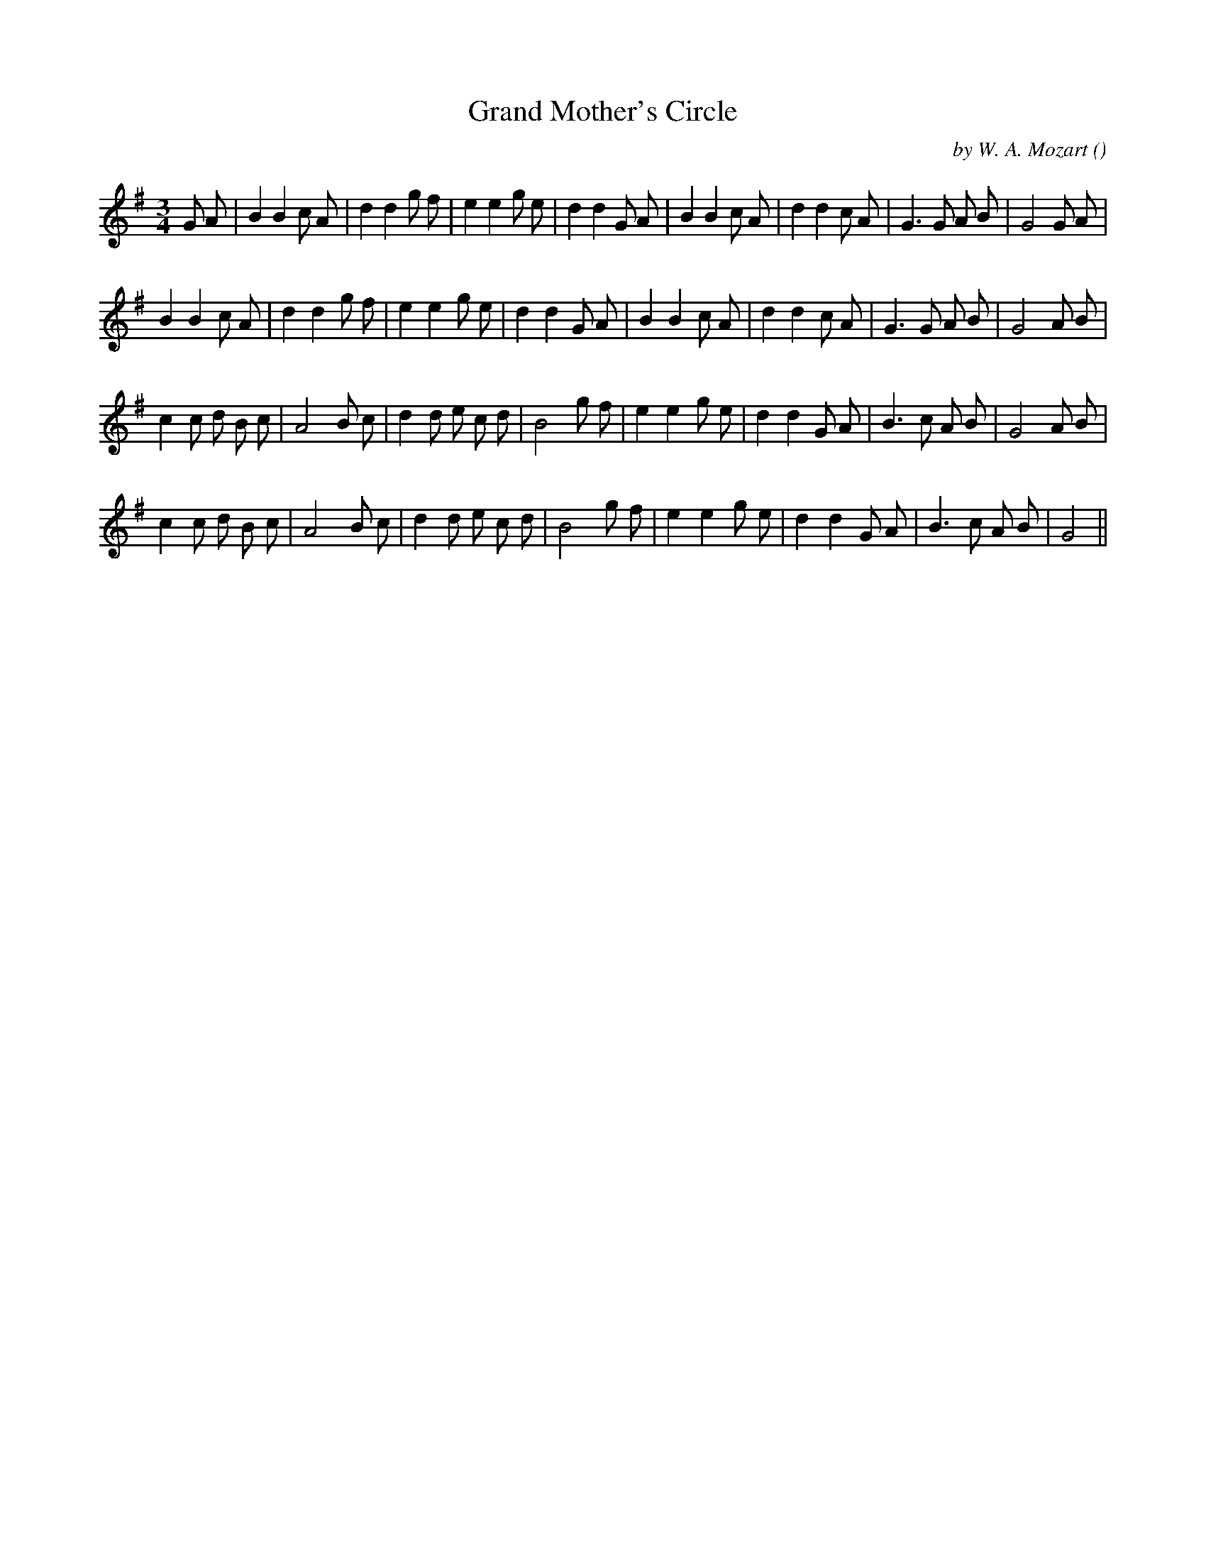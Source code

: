 X:1
T: Grand Mother's Circle
N:
C: by W. A. Mozart
S:tune is "Trio"
A:
O:
R:
M:3/4
K:G
I:speed 120
%W: A
% voice 1 (1 lines, 33 notes)
K:G
M:3/4
L:1/16
G2 A2 |B4 B4 c2 A2 |d4 d4 g2 f2 |e4 e4 g2 e2 |d4 d4 G2 A2 |B4 B4 c2 A2 |d4 d4 c2 A2 |G6 G2 A2 B2 |G8 G2 A2 |
%W:
% voice 1 (1 lines, 31 notes)
B4 B4 c2 A2 |d4 d4 g2 f2 |e4 e4 g2 e2 |d4 d4 G2 A2 |B4 B4 c2 A2 |d4 d4 c2 A2 |G6 G2 A2 B2 |G8 A2 B2 |
%W: B
% voice 1 (1 lines, 31 notes)
c4 c2 d2 B2 c2 |A8 B2 c2 |d4 d2 e2 c2 d2 |B8 g2 f2 |e4 e4 g2 e2 |d4 d4 G2 A2 |B6 c2 A2 B2 |G8 A2 B2 |
%W:
% voice 1 (1 lines, 29 notes)
c4 c2 d2 B2 c2 |A8 B2 c2 |d4 d2 e2 c2 d2 |B8 g2 f2 |e4 e4 g2 e2 |d4 d4 G2 A2 |B6 c2 A2 B2 |G8 ||
